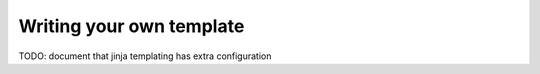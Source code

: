 Writing your own template
=========================

TODO: document that jinja templating has extra configuration
